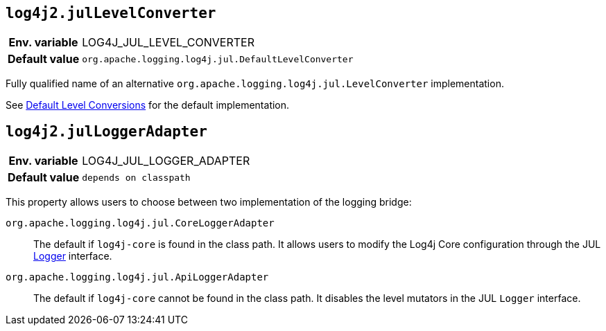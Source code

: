 [[log4j2.julLevelConverter]]
== `log4j2.julLevelConverter`

[cols="1h,5"]
|===
| Env. variable | LOG4J_JUL_LEVEL_CONVERTER
| Default value | `org.apache.logging.log4j.jul.DefaultLevelConverter`
|===


Fully qualified name of an alternative `org.apache.logging.log4j.jul.LevelConverter` implementation.

See xref:log4j-jul.adoc#default-level-conversions[Default Level Conversions] for the default implementation.

[[log4j2.julLoggerAdapter]]
== `log4j2.julLoggerAdapter`

[cols="1h,5"]
|===
| Env. variable | LOG4J_JUL_LOGGER_ADAPTER
| Default value | `depends on classpath`
|===


This property allows users to choose between two implementation of the logging bridge:

`org.apache.logging.log4j.jul.CoreLoggerAdapter`::
The default if `log4j-core` is found in the class path.
It allows users to modify the Log4j Core configuration through the JUL https://docs.oracle.com/javase/8/docs/api/java/util/logging/Logger.html[Logger] interface.

`org.apache.logging.log4j.jul.ApiLoggerAdapter`::
The default if `log4j-core` cannot be found in the class path.
It disables the level mutators in the JUL `Logger` interface.